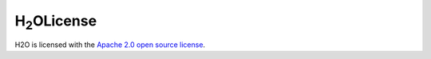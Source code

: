 H\ :sub:`2`\ OLicense
=======

H2O is licensed with the `Apache 2.0 open source license <http://www.apache.org/licenses/LICENSE-2.0.html>`_.

